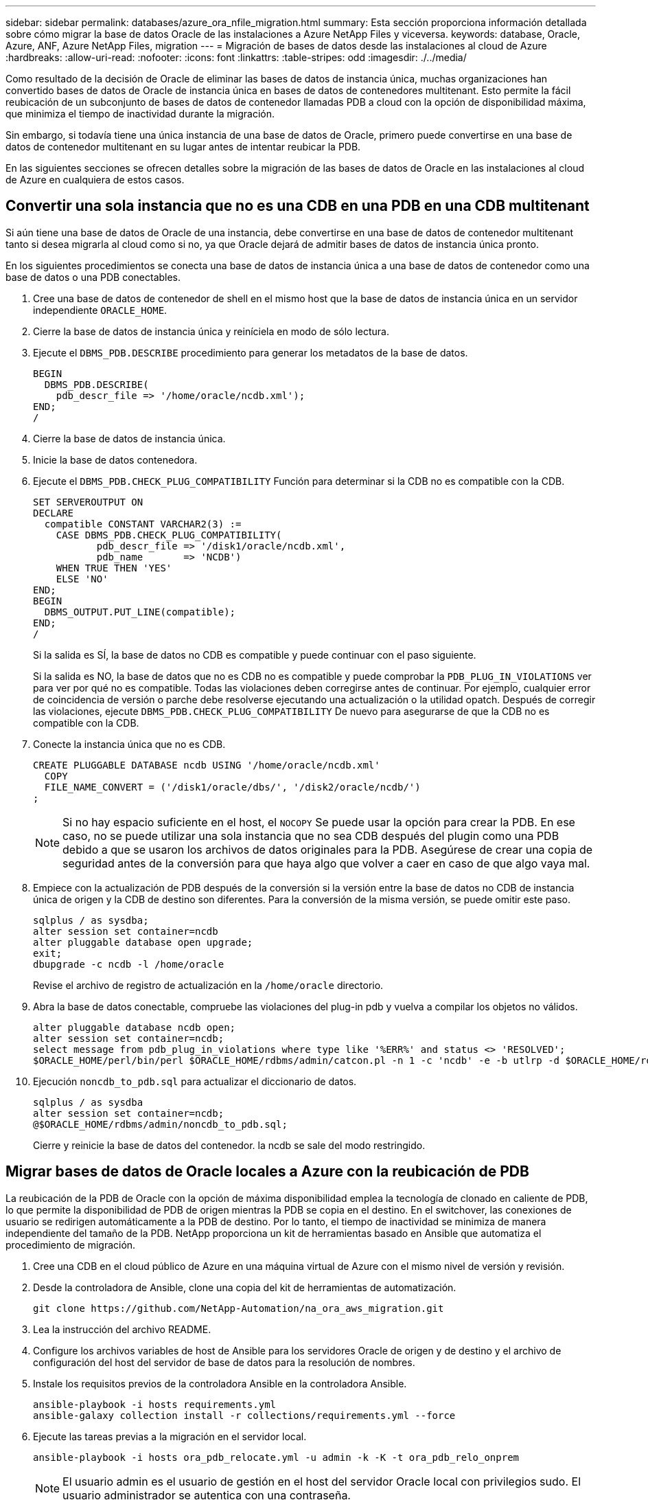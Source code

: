 ---
sidebar: sidebar 
permalink: databases/azure_ora_nfile_migration.html 
summary: Esta sección proporciona información detallada sobre cómo migrar la base de datos Oracle de las instalaciones a Azure NetApp Files y viceversa. 
keywords: database, Oracle, Azure, ANF, Azure NetApp Files, migration 
---
= Migración de bases de datos desde las instalaciones al cloud de Azure
:hardbreaks:
:allow-uri-read: 
:nofooter: 
:icons: font
:linkattrs: 
:table-stripes: odd
:imagesdir: ./../media/


[role="lead"]
Como resultado de la decisión de Oracle de eliminar las bases de datos de instancia única, muchas organizaciones han convertido bases de datos de Oracle de instancia única en bases de datos de contenedores multitenant. Esto permite la fácil reubicación de un subconjunto de bases de datos de contenedor llamadas PDB a cloud con la opción de disponibilidad máxima, que minimiza el tiempo de inactividad durante la migración.

Sin embargo, si todavía tiene una única instancia de una base de datos de Oracle, primero puede convertirse en una base de datos de contenedor multitenant en su lugar antes de intentar reubicar la PDB.

En las siguientes secciones se ofrecen detalles sobre la migración de las bases de datos de Oracle en las instalaciones al cloud de Azure en cualquiera de estos casos.



== Convertir una sola instancia que no es una CDB en una PDB en una CDB multitenant

Si aún tiene una base de datos de Oracle de una instancia, debe convertirse en una base de datos de contenedor multitenant tanto si desea migrarla al cloud como si no, ya que Oracle dejará de admitir bases de datos de instancia única pronto.

En los siguientes procedimientos se conecta una base de datos de instancia única a una base de datos de contenedor como una base de datos o una PDB conectables.

. Cree una base de datos de contenedor de shell en el mismo host que la base de datos de instancia única en un servidor independiente `ORACLE_HOME`.
. Cierre la base de datos de instancia única y reiníciela en modo de sólo lectura.
. Ejecute el `DBMS_PDB.DESCRIBE` procedimiento para generar los metadatos de la base de datos.
+
[source, cli]
----
BEGIN
  DBMS_PDB.DESCRIBE(
    pdb_descr_file => '/home/oracle/ncdb.xml');
END;
/
----
. Cierre la base de datos de instancia única.
. Inicie la base de datos contenedora.
. Ejecute el `DBMS_PDB.CHECK_PLUG_COMPATIBILITY` Función para determinar si la CDB no es compatible con la CDB.
+
[source, cli]
----
SET SERVEROUTPUT ON
DECLARE
  compatible CONSTANT VARCHAR2(3) :=
    CASE DBMS_PDB.CHECK_PLUG_COMPATIBILITY(
           pdb_descr_file => '/disk1/oracle/ncdb.xml',
           pdb_name       => 'NCDB')
    WHEN TRUE THEN 'YES'
    ELSE 'NO'
END;
BEGIN
  DBMS_OUTPUT.PUT_LINE(compatible);
END;
/
----
+
Si la salida es SÍ, la base de datos no CDB es compatible y puede continuar con el paso siguiente.

+
Si la salida es NO, la base de datos que no es CDB no es compatible y puede comprobar la `PDB_PLUG_IN_VIOLATIONS` ver para ver por qué no es compatible. Todas las violaciones deben corregirse antes de continuar. Por ejemplo, cualquier error de coincidencia de versión o parche debe resolverse ejecutando una actualización o la utilidad opatch. Después de corregir las violaciones, ejecute `DBMS_PDB.CHECK_PLUG_COMPATIBILITY` De nuevo para asegurarse de que la CDB no es compatible con la CDB.

. Conecte la instancia única que no es CDB.
+
[source, cli]
----
CREATE PLUGGABLE DATABASE ncdb USING '/home/oracle/ncdb.xml'
  COPY
  FILE_NAME_CONVERT = ('/disk1/oracle/dbs/', '/disk2/oracle/ncdb/')
;
----
+

NOTE: Si no hay espacio suficiente en el host, el `NOCOPY` Se puede usar la opción para crear la PDB. En ese caso, no se puede utilizar una sola instancia que no sea CDB después del plugin como una PDB debido a que se usaron los archivos de datos originales para la PDB. Asegúrese de crear una copia de seguridad antes de la conversión para que haya algo que volver a caer en caso de que algo vaya mal.

. Empiece con la actualización de PDB después de la conversión si la versión entre la base de datos no CDB de instancia única de origen y la CDB de destino son diferentes. Para la conversión de la misma versión, se puede omitir este paso.
+
[source, cli]
----
sqlplus / as sysdba;
alter session set container=ncdb
alter pluggable database open upgrade;
exit;
dbupgrade -c ncdb -l /home/oracle
----
+
Revise el archivo de registro de actualización en la `/home/oracle` directorio.

. Abra la base de datos conectable, compruebe las violaciones del plug-in pdb y vuelva a compilar los objetos no válidos.
+
[source, cli]
----
alter pluggable database ncdb open;
alter session set container=ncdb;
select message from pdb_plug_in_violations where type like '%ERR%' and status <> 'RESOLVED';
$ORACLE_HOME/perl/bin/perl $ORACLE_HOME/rdbms/admin/catcon.pl -n 1 -c 'ncdb' -e -b utlrp -d $ORACLE_HOME/rdbms/admin utlrp.sql
----
. Ejecución `noncdb_to_pdb.sql` para actualizar el diccionario de datos.
+
[source, cli]
----
sqlplus / as sysdba
alter session set container=ncdb;
@$ORACLE_HOME/rdbms/admin/noncdb_to_pdb.sql;
----
+
Cierre y reinicie la base de datos del contenedor. la ncdb se sale del modo restringido.





== Migrar bases de datos de Oracle locales a Azure con la reubicación de PDB

La reubicación de la PDB de Oracle con la opción de máxima disponibilidad emplea la tecnología de clonado en caliente de PDB, lo que permite la disponibilidad de PDB de origen mientras la PDB se copia en el destino. En el switchover, las conexiones de usuario se redirigen automáticamente a la PDB de destino. Por lo tanto, el tiempo de inactividad se minimiza de manera independiente del tamaño de la PDB. NetApp proporciona un kit de herramientas basado en Ansible que automatiza el procedimiento de migración.

. Cree una CDB en el cloud público de Azure en una máquina virtual de Azure con el mismo nivel de versión y revisión.
. Desde la controladora de Ansible, clone una copia del kit de herramientas de automatización.
+
[source, cli]
----
git clone https://github.com/NetApp-Automation/na_ora_aws_migration.git
----
. Lea la instrucción del archivo README.
. Configure los archivos variables de host de Ansible para los servidores Oracle de origen y de destino y el archivo de configuración del host del servidor de base de datos para la resolución de nombres.
. Instale los requisitos previos de la controladora Ansible en la controladora Ansible.
+
[source, cli]
----
ansible-playbook -i hosts requirements.yml
ansible-galaxy collection install -r collections/requirements.yml --force
----
. Ejecute las tareas previas a la migración en el servidor local.
+
[source, cli]
----
ansible-playbook -i hosts ora_pdb_relocate.yml -u admin -k -K -t ora_pdb_relo_onprem
----
+

NOTE: El usuario admin es el usuario de gestión en el host del servidor Oracle local con privilegios sudo. El usuario administrador se autentica con una contraseña.

. Ejecute la reubicación de PDB de Oracle desde las instalaciones al host de Oracle de Azure de destino.
+
[source, cli]
----
ansible-playbook -i hosts ora_pdb_relocate.yml -u azureuser --private-key db1.pem -t ora_pdb_relo_primary
----
+

NOTE: La controladora de Ansible puede ubicarse tanto en las instalaciones como en el cloud de Azure. La controladora necesita conectividad al host del servidor de Oracle local y al host de Oracle VM de Azure. El puerto de la base de datos de Oracle (como 1521) está abierto entre el host del servidor de Oracle local y el host de Oracle VM de Azure.





== Opciones de migración de bases de datos de Oracle adicionales

Consulte la documentación de Microsoft para obtener más opciones de migración: link:https://learn.microsoft.com/en-us/azure/architecture/example-scenario/oracle-migrate/oracle-migration-overview["Proceso de decisión de migración de bases de datos de Oracle"^].
